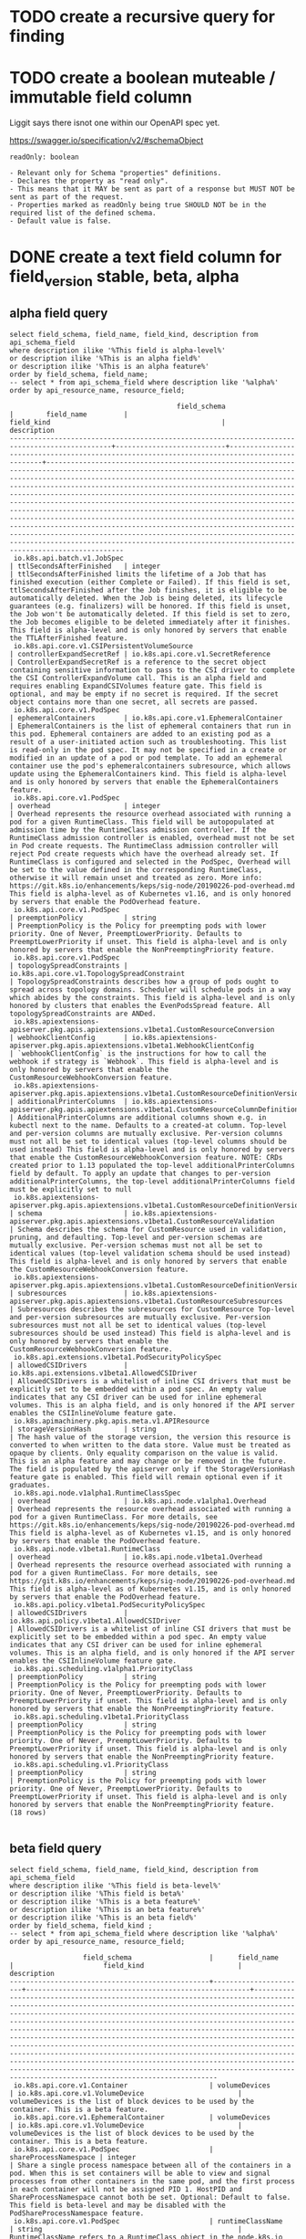 * TODO create a recursive query for finding 
* TODO create a boolean muteable / immutable field column
Liggit says there isnot one within our OpenAPI spec yet.

https://swagger.io/specification/v2/#schemaObject

#+BEGIN_EXAMPLE
readOnly: boolean

- Relevant only for Schema "properties" definitions.
- Declares the property as "read only".
- This means that it MAY be sent as part of a response but MUST NOT be sent as part of the request.
- Properties marked as readOnly being true SHOULD NOT be in the required list of the defined schema.
- Default value is false.
#+END_EXAMPLE

* DONE create a text field column for field_version stable, beta, alpha
  CLOSED: [2019-08-18 Sun 18:06]
** alpha field query
#+NAME: alpha fields
#+BEGIN_SRC sql-mode :exports both :eval never-export
select field_schema, field_name, field_kind, description from api_schema_field
where description ilike '%This field is alpha-level%'
or description ilike '%This is an alpha field%'
or description ilike '%This is an alpha feature%'
order by field_schema, field_name;
-- select * from api_schema_field where description like '%alpha%' order by api_resource_name, resource_field;
#+END_SRC

#+RESULTS: alpha fields
#+begin_src sql-mode
                                         field_schema                                          |        field_name         |                                          field_kind                                          |                                                                                                                                                                                                                                                                                                                                                                                                     description                                                                                                                                                                                                                                                                                                                                                                                                     
-----------------------------------------------------------------------------------------------+---------------------------+----------------------------------------------------------------------------------------------+---------------------------------------------------------------------------------------------------------------------------------------------------------------------------------------------------------------------------------------------------------------------------------------------------------------------------------------------------------------------------------------------------------------------------------------------------------------------------------------------------------------------------------------------------------------------------------------------------------------------------------------------------------------------------------------------------------------------------------------------------------------------------------------------------------------------
 io.k8s.api.batch.v1.JobSpec                                                                   | ttlSecondsAfterFinished   | integer                                                                                      | ttlSecondsAfterFinished limits the lifetime of a Job that has finished execution (either Complete or Failed). If this field is set, ttlSecondsAfterFinished after the Job finishes, it is eligible to be automatically deleted. When the Job is being deleted, its lifecycle guarantees (e.g. finalizers) will be honored. If this field is unset, the Job won't be automatically deleted. If this field is set to zero, the Job becomes eligible to be deleted immediately after it finishes. This field is alpha-level and is only honored by servers that enable the TTLAfterFinished feature.
 io.k8s.api.core.v1.CSIPersistentVolumeSource                                                  | controllerExpandSecretRef | io.k8s.api.core.v1.SecretReference                                                           | ControllerExpandSecretRef is a reference to the secret object containing sensitive information to pass to the CSI driver to complete the CSI ControllerExpandVolume call. This is an alpha field and requires enabling ExpandCSIVolumes feature gate. This field is optional, and may be empty if no secret is required. If the secret object contains more than one secret, all secrets are passed.
 io.k8s.api.core.v1.PodSpec                                                                    | ephemeralContainers       | io.k8s.api.core.v1.EphemeralContainer                                                        | EphemeralContainers is the list of ephemeral containers that run in this pod. Ephemeral containers are added to an existing pod as a result of a user-initiated action such as troubleshooting. This list is read-only in the pod spec. It may not be specified in a create or modified in an update of a pod or pod template. To add an ephemeral container use the pod's ephemeralcontainers subresource, which allows update using the EphemeralContainers kind. This field is alpha-level and is only honored by servers that enable the EphemeralContainers feature.
 io.k8s.api.core.v1.PodSpec                                                                    | overhead                  | integer                                                                                      | Overhead represents the resource overhead associated with running a pod for a given RuntimeClass. This field will be autopopulated at admission time by the RuntimeClass admission controller. If the RuntimeClass admission controller is enabled, overhead must not be set in Pod create requests. The RuntimeClass admission controller will reject Pod create requests which have the overhead already set. If RuntimeClass is configured and selected in the PodSpec, Overhead will be set to the value defined in the corresponding RuntimeClass, otherwise it will remain unset and treated as zero. More info: https://git.k8s.io/enhancements/keps/sig-node/20190226-pod-overhead.md This field is alpha-level as of Kubernetes v1.16, and is only honored by servers that enable the PodOverhead feature.
 io.k8s.api.core.v1.PodSpec                                                                    | preemptionPolicy          | string                                                                                       | PreemptionPolicy is the Policy for preempting pods with lower priority. One of Never, PreemptLowerPriority. Defaults to PreemptLowerPriority if unset. This field is alpha-level and is only honored by servers that enable the NonPreemptingPriority feature.
 io.k8s.api.core.v1.PodSpec                                                                    | topologySpreadConstraints | io.k8s.api.core.v1.TopologySpreadConstraint                                                  | TopologySpreadConstraints describes how a group of pods ought to spread across topology domains. Scheduler will schedule pods in a way which abides by the constraints. This field is alpha-level and is only honored by clusters that enables the EvenPodsSpread feature. All topologySpreadConstraints are ANDed.
 io.k8s.apiextensions-apiserver.pkg.apis.apiextensions.v1beta1.CustomResourceConversion        | webhookClientConfig       | io.k8s.apiextensions-apiserver.pkg.apis.apiextensions.v1beta1.WebhookClientConfig            | `webhookClientConfig` is the instructions for how to call the webhook if strategy is `Webhook`. This field is alpha-level and is only honored by servers that enable the CustomResourceWebhookConversion feature.
 io.k8s.apiextensions-apiserver.pkg.apis.apiextensions.v1beta1.CustomResourceDefinitionVersion | additionalPrinterColumns  | io.k8s.apiextensions-apiserver.pkg.apis.apiextensions.v1beta1.CustomResourceColumnDefinition | AdditionalPrinterColumns are additional columns shown e.g. in kubectl next to the name. Defaults to a created-at column. Top-level and per-version columns are mutually exclusive. Per-version columns must not all be set to identical values (top-level columns should be used instead) This field is alpha-level and is only honored by servers that enable the CustomResourceWebhookConversion feature. NOTE: CRDs created prior to 1.13 populated the top-level additionalPrinterColumns field by default. To apply an update that changes to per-version additionalPrinterColumns, the top-level additionalPrinterColumns field must be explicitly set to null
 io.k8s.apiextensions-apiserver.pkg.apis.apiextensions.v1beta1.CustomResourceDefinitionVersion | schema                    | io.k8s.apiextensions-apiserver.pkg.apis.apiextensions.v1beta1.CustomResourceValidation       | Schema describes the schema for CustomResource used in validation, pruning, and defaulting. Top-level and per-version schemas are mutually exclusive. Per-version schemas must not all be set to identical values (top-level validation schema should be used instead) This field is alpha-level and is only honored by servers that enable the CustomResourceWebhookConversion feature.
 io.k8s.apiextensions-apiserver.pkg.apis.apiextensions.v1beta1.CustomResourceDefinitionVersion | subresources              | io.k8s.apiextensions-apiserver.pkg.apis.apiextensions.v1beta1.CustomResourceSubresources     | Subresources describes the subresources for CustomResource Top-level and per-version subresources are mutually exclusive. Per-version subresources must not all be set to identical values (top-level subresources should be used instead) This field is alpha-level and is only honored by servers that enable the CustomResourceWebhookConversion feature.
 io.k8s.api.extensions.v1beta1.PodSecurityPolicySpec                                           | allowedCSIDrivers         | io.k8s.api.extensions.v1beta1.AllowedCSIDriver                                               | AllowedCSIDrivers is a whitelist of inline CSI drivers that must be explicitly set to be embedded within a pod spec. An empty value indicates that any CSI driver can be used for inline ephemeral volumes. This is an alpha field, and is only honored if the API server enables the CSIInlineVolume feature gate.
 io.k8s.apimachinery.pkg.apis.meta.v1.APIResource                                              | storageVersionHash        | string                                                                                       | The hash value of the storage version, the version this resource is converted to when written to the data store. Value must be treated as opaque by clients. Only equality comparison on the value is valid. This is an alpha feature and may change or be removed in the future. The field is populated by the apiserver only if the StorageVersionHash feature gate is enabled. This field will remain optional even if it graduates.
 io.k8s.api.node.v1alpha1.RuntimeClassSpec                                                     | overhead                  | io.k8s.api.node.v1alpha1.Overhead                                                            | Overhead represents the resource overhead associated with running a pod for a given RuntimeClass. For more details, see https://git.k8s.io/enhancements/keps/sig-node/20190226-pod-overhead.md This field is alpha-level as of Kubernetes v1.15, and is only honored by servers that enable the PodOverhead feature.
 io.k8s.api.node.v1beta1.RuntimeClass                                                          | overhead                  | io.k8s.api.node.v1beta1.Overhead                                                             | Overhead represents the resource overhead associated with running a pod for a given RuntimeClass. For more details, see https://git.k8s.io/enhancements/keps/sig-node/20190226-pod-overhead.md This field is alpha-level as of Kubernetes v1.15, and is only honored by servers that enable the PodOverhead feature.
 io.k8s.api.policy.v1beta1.PodSecurityPolicySpec                                               | allowedCSIDrivers         | io.k8s.api.policy.v1beta1.AllowedCSIDriver                                                   | AllowedCSIDrivers is a whitelist of inline CSI drivers that must be explicitly set to be embedded within a pod spec. An empty value indicates that any CSI driver can be used for inline ephemeral volumes. This is an alpha field, and is only honored if the API server enables the CSIInlineVolume feature gate.
 io.k8s.api.scheduling.v1alpha1.PriorityClass                                                  | preemptionPolicy          | string                                                                                       | PreemptionPolicy is the Policy for preempting pods with lower priority. One of Never, PreemptLowerPriority. Defaults to PreemptLowerPriority if unset. This field is alpha-level and is only honored by servers that enable the NonPreemptingPriority feature.
 io.k8s.api.scheduling.v1beta1.PriorityClass                                                   | preemptionPolicy          | string                                                                                       | PreemptionPolicy is the Policy for preempting pods with lower priority. One of Never, PreemptLowerPriority. Defaults to PreemptLowerPriority if unset. This field is alpha-level and is only honored by servers that enable the NonPreemptingPriority feature.
 io.k8s.api.scheduling.v1.PriorityClass                                                        | preemptionPolicy          | string                                                                                       | PreemptionPolicy is the Policy for preempting pods with lower priority. One of Never, PreemptLowerPriority. Defaults to PreemptLowerPriority if unset. This field is alpha-level and is only honored by servers that enable the NonPreemptingPriority feature.
(18 rows)

#+end_src

** beta field query
#+NAME: beta fields
#+BEGIN_SRC sql-mode :exports both :eval never-export
select field_schema, field_name, field_kind, description from api_schema_field
where description ilike '%This field is beta-level%'
or description ilike '%This field is beta%'
or description ilike '%This is a beta feature%'
or description ilike '%This is an beta feature%'
or description ilike '%This is an beta field%'
order by field_schema, field_kind ;
-- select * from api_schema_field where description like '%alpha%' order by api_resource_name, resource_field;
#+END_SRC

#+RESULTS: beta fields
#+begin_src sql-mode
                  field_schema                   |      field_name       |                      field_kind                       |                                                                                                                                                                                                                                                                                                                                                                                       description                                                                                                                                                                                                                                                                                                                                                                                       
-------------------------------------------------+-----------------------+-------------------------------------------------------+-----------------------------------------------------------------------------------------------------------------------------------------------------------------------------------------------------------------------------------------------------------------------------------------------------------------------------------------------------------------------------------------------------------------------------------------------------------------------------------------------------------------------------------------------------------------------------------------------------------------------------------------------------------------------------------------------------------------------------------------------------------------------------------------
 io.k8s.api.core.v1.Container                    | volumeDevices         | io.k8s.api.core.v1.VolumeDevice                       | volumeDevices is the list of block devices to be used by the container. This is a beta feature.
 io.k8s.api.core.v1.EphemeralContainer           | volumeDevices         | io.k8s.api.core.v1.VolumeDevice                       | volumeDevices is the list of block devices to be used by the container. This is a beta feature.
 io.k8s.api.core.v1.PodSpec                      | shareProcessNamespace | integer                                               | Share a single process namespace between all of the containers in a pod. When this is set containers will be able to view and signal processes from other containers in the same pod, and the first process in each container will not be assigned PID 1. HostPID and ShareProcessNamespace cannot both be set. Optional: Default to false. This field is beta-level and may be disabled with the PodShareProcessNamespace feature.
 io.k8s.api.core.v1.PodSpec                      | runtimeClassName      | string                                                | RuntimeClassName refers to a RuntimeClass object in the node.k8s.io group, which should be used to run this pod.  If no RuntimeClass resource matches the named class, the pod will not be run. If unset or empty, the "legacy" RuntimeClass will be used, which is an implicit class with an empty definition that uses the default runtime handler. More info: https://git.k8s.io/enhancements/keps/sig-node/runtime-class.md This is a beta feature as of Kubernetes v1.14.
 io.k8s.api.core.v1.VolumeMount                  | subPathExpr           | string                                                | Expanded path within the volume from which the container's volume should be mounted. Behaves similarly to SubPath but environment variable references $(VAR_NAME) are expanded using the container's environment. Defaults to "" (volume's root). SubPathExpr and SubPath are mutually exclusive. This field is beta in 1.15.
 io.k8s.api.core.v1.VolumeMount                  | mountPropagation      | string                                                | mountPropagation determines how mounts are propagated from the host to container and the other way around. When not set, MountPropagationNone is used. This field is beta in 1.10.
 io.k8s.api.extensions.v1beta1.NetworkPolicySpec | egress                | io.k8s.api.extensions.v1beta1.NetworkPolicyEgressRule | List of egress rules to be applied to the selected pods. Outgoing traffic is allowed if there are no NetworkPolicies selecting the pod (and cluster policy otherwise allows the traffic), OR if the traffic matches at least one egress rule across all of the NetworkPolicy objects whose podSelector matches the pod. If this field is empty then this NetworkPolicy limits all outgoing traffic (and serves solely to ensure that the pods it selects are isolated by default). This field is beta-level in 1.8
 io.k8s.api.extensions.v1beta1.NetworkPolicySpec | policyTypes           | string                                                | List of rule types that the NetworkPolicy relates to. Valid options are "Ingress", "Egress", or "Ingress,Egress". If this field is not specified, it will default based on the existence of Ingress or Egress rules; policies that contain an Egress section are assumed to affect Egress, and all policies (whether or not they contain an Ingress section) are assumed to affect Ingress. If you want to write an egress-only policy, you must explicitly specify policyTypes [ "Egress" ]. Likewise, if you want to write a policy that specifies that no egress is allowed, you must specify a policyTypes value that include "Egress" (since such a policy would not include an Egress section and would otherwise default to just [ "Ingress" ]). This field is beta-level in 1.8
 io.k8s.api.networking.v1.NetworkPolicySpec      | egress                | io.k8s.api.networking.v1.NetworkPolicyEgressRule      | List of egress rules to be applied to the selected pods. Outgoing traffic is allowed if there are no NetworkPolicies selecting the pod (and cluster policy otherwise allows the traffic), OR if the traffic matches at least one egress rule across all of the NetworkPolicy objects whose podSelector matches the pod. If this field is empty then this NetworkPolicy limits all outgoing traffic (and serves solely to ensure that the pods it selects are isolated by default). This field is beta-level in 1.8
 io.k8s.api.networking.v1.NetworkPolicySpec      | policyTypes           | string                                                | List of rule types that the NetworkPolicy relates to. Valid options are "Ingress", "Egress", or "Ingress,Egress". If this field is not specified, it will default based on the existence of Ingress or Egress rules; policies that contain an Egress section are assumed to affect Egress, and all policies (whether or not they contain an Ingress section) are assumed to affect Ingress. If you want to write an egress-only policy, you must explicitly specify policyTypes [ "Egress" ]. Likewise, if you want to write a policy that specifies that no egress is allowed, you must specify a policyTypes value that include "Egress" (since such a policy would not include an Egress section and would otherwise default to just [ "Ingress" ]). This field is beta-level in 1.8
(10 rows)

#+end_src

** excluded fields
*** with alpha in the description that are not alpha fields
#+NAME: fields with alpha in the description that are not alpha fields
#+BEGIN_SRC sql-mode :exports both :eval never-export
select field_schema, field_name, field_kind, description from api_schema_field
where description like '%alpha%'
and not description ilike '%This field is alpha-level%'
and not description ilike '%This is an alpha field%'
and not description ilike '%This is an alpha feature%'
order by field_schema, field_kind;
-- select * from api_schema_field where description like '%alpha%' order by api_resource_name, resource_field;
#+END_SRC

#+RESULTS: fields with alpha in the description that are not alpha fields
#+begin_src sql-mode
                                        field_schema                                        |      field_name      |                                          field_kind                                           |                                                                                                                                                                                                                                                                                                                                                                                                                                                                                        description                                                                                                                                                                                                                                                                                                                                                                                                                                                                                         
--------------------------------------------------------------------------------------------+----------------------+-----------------------------------------------------------------------------------------------+--------------------------------------------------------------------------------------------------------------------------------------------------------------------------------------------------------------------------------------------------------------------------------------------------------------------------------------------------------------------------------------------------------------------------------------------------------------------------------------------------------------------------------------------------------------------------------------------------------------------------------------------------------------------------------------------------------------------------------------------------------------------------------------------------------------------------------------------------------------------------------------------------------------------------------------------------------------------------------------------
 io.k8s.api.autoscaling.v1.HorizontalPodAutoscalerSpec                                      | minReplicas          | integer                                                                                       | minReplicas is the lower limit for the number of replicas to which the autoscaler can scale down.  It defaults to 1 pod.  minReplicas is allowed to be 0 if the alpha feature gate HPAScaleToZero is enabled and at least one Object or External metric is configured.  Scaling is active as long as at least one metric value is available.
 io.k8s.api.autoscaling.v2beta1.HorizontalPodAutoscalerSpec                                 | minReplicas          | integer                                                                                       | minReplicas is the lower limit for the number of replicas to which the autoscaler can scale down.  It defaults to 1 pod.  minReplicas is allowed to be 0 if the alpha feature gate HPAScaleToZero is enabled and at least one Object or External metric is configured.  Scaling is active as long as at least one metric value is available.
 io.k8s.api.autoscaling.v2beta2.HorizontalPodAutoscalerSpec                                 | minReplicas          | integer                                                                                       | minReplicas is the lower limit for the number of replicas to which the autoscaler can scale down.  It defaults to 1 pod.  minReplicas is allowed to be 0 if the alpha feature gate HPAScaleToZero is enabled and at least one Object or External metric is configured.  Scaling is active as long as at least one metric value is available.
 io.k8s.apiextensions-apiserver.pkg.apis.apiextensions.v1beta1.CustomResourceDefinitionSpec | versions             | io.k8s.apiextensions-apiserver.pkg.apis.apiextensions.v1beta1.CustomResourceDefinitionVersion | Versions is the list of all supported versions for this resource. If Version field is provided, this field is optional. Validation: All versions must use the same validation schema for now. i.e., top level Validation field is applied to all of these versions. Order: The version name will be used to compute the order. If the version string is "kube-like", it will sort above non "kube-like" version strings, which are ordered lexicographically. "Kube-like" versions start with a "v", then are followed by a number (the major version), then optionally the string "alpha" or "beta" and another number (the minor version). These are sorted first by GA > beta > alpha (where GA is a version with no suffix such as beta or alpha), and then by comparing major version, then minor version. An example sorted list of versions: v10, v2, v1, v11beta2, v10beta3, v3beta1, v12alpha1, v11alpha2, foo1, foo10.
 io.k8s.apiextensions-apiserver.pkg.apis.apiextensions.v1.CustomResourceDefinitionSpec      | versions             | io.k8s.apiextensions-apiserver.pkg.apis.apiextensions.v1.CustomResourceDefinitionVersion      | Versions is the list of all supported versions for this resource. Order: The version name will be used to compute the order. If the version string is "kube-like", it will sort above non "kube-like" version strings, which are ordered lexicographically. "Kube-like" versions start with a "v", then are followed by a number (the major version), then optionally the string "alpha" or "beta" and another number (the minor version). These are sorted first by GA > beta > alpha (where GA is a version with no suffix such as beta or alpha), and then by comparing major version, then minor version. An example sorted list of versions: v10, v2, v1, v11beta2, v10beta3, v3beta1, v12alpha1, v11alpha2, foo1, foo10.
 io.k8s.api.rbac.v1alpha1.Subject                                                           | apiVersion           | string                                                                                        | APIVersion holds the API group and version of the referenced subject. Defaults to "v1" for ServiceAccount subjects. Defaults to "rbac.authorization.k8s.io/v1alpha1" for User and Group subjects.
 io.k8s.api.storage.v1beta1.CSIDriver                                                       | metadata             | io.k8s.apimachinery.pkg.apis.meta.v1.ObjectMeta                                               | Standard object metadata. metadata.Name indicates the name of the CSI driver that this object refers to; it MUST be the same name returned by the CSI GetPluginName() call for that driver. The driver name must be 63 characters or less, beginning and ending with an alphanumeric character ([a-z0-9A-Z]) with dashes (-), dots (.), and alphanumerics between. More info: https://git.k8s.io/community/contributors/devel/api-conventions.md#metadata
 io.k8s.kube-aggregator.pkg.apis.apiregistration.v1.APIServiceSpec                          | versionPriority      | integer                                                                                       | VersionPriority controls the ordering of this API version inside of its group.  Must be greater than zero. The primary sort is based on VersionPriority, ordered highest to lowest (20 before 10). Since it's inside of a group, the number can be small, probably in the 10s. In case of equal version priorities, the version string will be used to compute the order inside a group. If the version string is "kube-like", it will sort above non "kube-like" version strings, which are ordered lexicographically. "Kube-like" versions start with a "v", then are followed by a number (the major version), then optionally the string "alpha" or "beta" and another number (the minor version). These are sorted first by GA > beta > alpha (where GA is a version with no suffix such as beta or alpha), and then by comparing major version, then minor version. An example sorted list of versions: v10, v2, v1, v11beta2, v10beta3, v3beta1, v12alpha1, v11alpha2, foo1, foo10.
 io.k8s.kube-aggregator.pkg.apis.apiregistration.v1.APIServiceSpec                          | groupPriorityMinimum | integer                                                                                       | GroupPriorityMininum is the priority this group should have at least. Higher priority means that the group is preferred by clients over lower priority ones. Note that other versions of this group might specify even higher GroupPriorityMininum values such that the whole group gets a higher priority. The primary sort is based on GroupPriorityMinimum, ordered highest number to lowest (20 before 10). The secondary sort is based on the alphabetical comparison of the name of the object.  (v1.bar before v1.foo) We'd recommend something like: *.k8s.io (except extensions) at 18000 and PaaSes (OpenShift, Deis) are recommended to be in the 2000s
 io.k8s.kube-aggregator.pkg.apis.apiregistration.v1beta1.APIServiceSpec                     | groupPriorityMinimum | integer                                                                                       | GroupPriorityMininum is the priority this group should have at least. Higher priority means that the group is preferred by clients over lower priority ones. Note that other versions of this group might specify even higher GroupPriorityMininum values such that the whole group gets a higher priority. The primary sort is based on GroupPriorityMinimum, ordered highest number to lowest (20 before 10). The secondary sort is based on the alphabetical comparison of the name of the object.  (v1.bar before v1.foo) We'd recommend something like: *.k8s.io (except extensions) at 18000 and PaaSes (OpenShift, Deis) are recommended to be in the 2000s
 io.k8s.kube-aggregator.pkg.apis.apiregistration.v1beta1.APIServiceSpec                     | versionPriority      | integer                                                                                       | VersionPriority controls the ordering of this API version inside of its group.  Must be greater than zero. The primary sort is based on VersionPriority, ordered highest to lowest (20 before 10). Since it's inside of a group, the number can be small, probably in the 10s. In case of equal version priorities, the version string will be used to compute the order inside a group. If the version string is "kube-like", it will sort above non "kube-like" version strings, which are ordered lexicographically. "Kube-like" versions start with a "v", then are followed by a number (the major version), then optionally the string "alpha" or "beta" and another number (the minor version). These are sorted first by GA > beta > alpha (where GA is a version with no suffix such as beta or alpha), and then by comparing major version, then minor version. An example sorted list of versions: v10, v2, v1, v11beta2, v10beta3, v3beta1, v12alpha1, v11alpha2, foo1, foo10.
(11 rows)

#+end_src

*** with beta in the description that are not beta fields
#+NAME: fields with beta in the description that are not beta fields
#+BEGIN_SRC sql-mode :exports both :eval never-export
select description from api_schema_field
where description like '%beta%'
and not description ilike '%This field is beta-level%'
and not description ilike '%This is an beta field%'
and not description ilike '%This is an beta feature%'
and not description ilike '%This is a beta feature%'
and not description ilike '%This field is beta%'
order by description;
-- order by api_resource_name, resource_field;
-- select * from api_schema_field where description like '%beta%' order by api_resource_name, resource_field;
#+END_SRC

#+RESULTS: fields with beta in the description that are not beta fields
#+begin_src sql-mode
                                                                                                                                                                                                                                                                                                                                                                                                                                                                                        description                                                                                                                                                                                                                                                                                                                                                                                                                                                                                         
--------------------------------------------------------------------------------------------------------------------------------------------------------------------------------------------------------------------------------------------------------------------------------------------------------------------------------------------------------------------------------------------------------------------------------------------------------------------------------------------------------------------------------------------------------------------------------------------------------------------------------------------------------------------------------------------------------------------------------------------------------------------------------------------------------------------------------------------------------------------------------------------------------------------------------------------------------------------------------------------
 AdmissionReviewVersions is an ordered list of preferred `AdmissionReview` versions the Webhook expects. API server will try to use first version in the list which it supports. If none of the versions specified in this list supported by API server, validation will fail for this object. If a persisted webhook configuration specifies allowed versions and does not include any versions known to the API Server, calls to the webhook will fail and be subject to the failure policy. Default to `['v1beta1']`.
 AdmissionReviewVersions is an ordered list of preferred `AdmissionReview` versions the Webhook expects. API server will try to use first version in the list which it supports. If none of the versions specified in this list supported by API server, validation will fail for this object. If a persisted webhook configuration specifies allowed versions and does not include any versions known to the API Server, calls to the webhook will fail and be subject to the failure policy. Default to `['v1beta1']`.
 ConversionReviewVersions is an ordered list of preferred `ConversionReview` versions the Webhook expects. API server will try to use first version in the list which it supports. If none of the versions specified in this list supported by API server, conversion will fail for this object. If a persisted Webhook configuration specifies allowed versions and does not include any versions known to the API Server, calls to the webhook will fail. Default to `['v1beta1']`.
 manualSelector controls generation of pod labels and pod selectors. Leave `manualSelector` unset unless you are certain what you are doing. When false or unset, the system pick labels unique to this job and appends those labels to the pod template.  When true, the user is responsible for picking unique labels and specifying the selector.  Failure to pick a unique label may cause this and other jobs to not function correctly.  However, You may see `manualSelector=true` in jobs that were created with the old `extensions/v1beta1` API. More info: https://kubernetes.io/docs/concepts/workloads/controllers/jobs-run-to-completion/#specifying-your-own-pod-selector
 matchPolicy defines how the "rules" list is used to match incoming requests. Allowed values are "Exact" or "Equivalent".                                                                                                                                                                                                                                                                                                                                                                                                                                                                                                                                                                                                                                                                                                                                                                                                                                                                  +
                                                                                                                                                                                                                                                                                                                                                                                                                                                                                                                                                                                                                                                                                                                                                                                                                                                                                                                                                                                           +
 - Exact: match a request only if it exactly matches a specified rule. For example, if deployments can be modified via apps/v1, apps/v1beta1, and extensions/v1beta1, but "rules" only included `apiGroups:["apps"], apiVersions:["v1"], resources: ["deployments"]`, a request to apps/v1beta1 or extensions/v1beta1 would not be sent to the webhook.                                                                                                                                                                                                                                                                                                                                                                                                                                                                                                                                                                                                                                    +
                                                                                                                                                                                                                                                                                                                                                                                                                                                                                                                                                                                                                                                                                                                                                                                                                                                                                                                                                                                           +
 - Equivalent: match a request if modifies a resource listed in rules, even via another API group or version. For example, if deployments can be modified via apps/v1, apps/v1beta1, and extensions/v1beta1, and "rules" only included `apiGroups:["apps"], apiVersions:["v1"], resources: ["deployments"]`, a request to apps/v1beta1 or extensions/v1beta1 would be converted to apps/v1 and sent to the webhook.                                                                                                                                                                                                                                                                                                                                                                                                                                                                                                                                                                        +
                                                                                                                                                                                                                                                                                                                                                                                                                                                                                                                                                                                                                                                                                                                                                                                                                                                                                                                                                                                           +
 Defaults to "Equivalent"
 matchPolicy defines how the "rules" list is used to match incoming requests. Allowed values are "Exact" or "Equivalent".                                                                                                                                                                                                                                                                                                                                                                                                                                                                                                                                                                                                                                                                                                                                                                                                                                                                  +
                                                                                                                                                                                                                                                                                                                                                                                                                                                                                                                                                                                                                                                                                                                                                                                                                                                                                                                                                                                           +
 - Exact: match a request only if it exactly matches a specified rule. For example, if deployments can be modified via apps/v1, apps/v1beta1, and extensions/v1beta1, but "rules" only included `apiGroups:["apps"], apiVersions:["v1"], resources: ["deployments"]`, a request to apps/v1beta1 or extensions/v1beta1 would not be sent to the webhook.                                                                                                                                                                                                                                                                                                                                                                                                                                                                                                                                                                                                                                    +
                                                                                                                                                                                                                                                                                                                                                                                                                                                                                                                                                                                                                                                                                                                                                                                                                                                                                                                                                                                           +
 - Equivalent: match a request if modifies a resource listed in rules, even via another API group or version. For example, if deployments can be modified via apps/v1, apps/v1beta1, and extensions/v1beta1, and "rules" only included `apiGroups:["apps"], apiVersions:["v1"], resources: ["deployments"]`, a request to apps/v1beta1 or extensions/v1beta1 would be converted to apps/v1 and sent to the webhook.                                                                                                                                                                                                                                                                                                                                                                                                                                                                                                                                                                        +
                                                                                                                                                                                                                                                                                                                                                                                                                                                                                                                                                                                                                                                                                                                                                                                                                                                                                                                                                                                           +
 Defaults to "Equivalent"
 matchPolicy defines how the "rules" list is used to match incoming requests. Allowed values are "Exact" or "Equivalent".                                                                                                                                                                                                                                                                                                                                                                                                                                                                                                                                                                                                                                                                                                                                                                                                                                                                  +
                                                                                                                                                                                                                                                                                                                                                                                                                                                                                                                                                                                                                                                                                                                                                                                                                                                                                                                                                                                           +
 - Exact: match a request only if it exactly matches a specified rule. For example, if deployments can be modified via apps/v1, apps/v1beta1, and extensions/v1beta1, but "rules" only included `apiGroups:["apps"], apiVersions:["v1"], resources: ["deployments"]`, a request to apps/v1beta1 or extensions/v1beta1 would not be sent to the webhook.                                                                                                                                                                                                                                                                                                                                                                                                                                                                                                                                                                                                                                    +
                                                                                                                                                                                                                                                                                                                                                                                                                                                                                                                                                                                                                                                                                                                                                                                                                                                                                                                                                                                           +
 - Equivalent: match a request if modifies a resource listed in rules, even via another API group or version. For example, if deployments can be modified via apps/v1, apps/v1beta1, and extensions/v1beta1, and "rules" only included `apiGroups:["apps"], apiVersions:["v1"], resources: ["deployments"]`, a request to apps/v1beta1 or extensions/v1beta1 would be converted to apps/v1 and sent to the webhook.                                                                                                                                                                                                                                                                                                                                                                                                                                                                                                                                                                        +
                                                                                                                                                                                                                                                                                                                                                                                                                                                                                                                                                                                                                                                                                                                                                                                                                                                                                                                                                                                           +
 Defaults to "Exact"
 matchPolicy defines how the "rules" list is used to match incoming requests. Allowed values are "Exact" or "Equivalent".                                                                                                                                                                                                                                                                                                                                                                                                                                                                                                                                                                                                                                                                                                                                                                                                                                                                  +
                                                                                                                                                                                                                                                                                                                                                                                                                                                                                                                                                                                                                                                                                                                                                                                                                                                                                                                                                                                           +
 - Exact: match a request only if it exactly matches a specified rule. For example, if deployments can be modified via apps/v1, apps/v1beta1, and extensions/v1beta1, but "rules" only included `apiGroups:["apps"], apiVersions:["v1"], resources: ["deployments"]`, a request to apps/v1beta1 or extensions/v1beta1 would not be sent to the webhook.                                                                                                                                                                                                                                                                                                                                                                                                                                                                                                                                                                                                                                    +
                                                                                                                                                                                                                                                                                                                                                                                                                                                                                                                                                                                                                                                                                                                                                                                                                                                                                                                                                                                           +
 - Equivalent: match a request if modifies a resource listed in rules, even via another API group or version. For example, if deployments can be modified via apps/v1, apps/v1beta1, and extensions/v1beta1, and "rules" only included `apiGroups:["apps"], apiVersions:["v1"], resources: ["deployments"]`, a request to apps/v1beta1 or extensions/v1beta1 would be converted to apps/v1 and sent to the webhook.                                                                                                                                                                                                                                                                                                                                                                                                                                                                                                                                                                        +
                                                                                                                                                                                                                                                                                                                                                                                                                                                                                                                                                                                                                                                                                                                                                                                                                                                                                                                                                                                           +
 Defaults to "Exact"
 Name is the version name, e.g. “v1”, “v2beta1”, etc.
 Name is the version name, e.g. “v1”, “v2beta1”, etc.
 preserveUnknownFields disables pruning of object fields which are not specified in the OpenAPI schema. apiVersion, kind, metadata and known fields inside metadata are always preserved. Defaults to true in v1beta and will default to false in v1.
 SideEffects states whether this webhook has side effects. Acceptable values are: None, NoneOnDryRun (webhooks created via v1beta1 may also specify Some or Unknown). Webhooks with side effects MUST implement a reconciliation system, since a request may be rejected by a future step in the admission change and the side effects therefore need to be undone. Requests with the dryRun attribute will be auto-rejected if they match a webhook with sideEffects == Unknown or Some.
 SideEffects states whether this webhook has side effects. Acceptable values are: None, NoneOnDryRun (webhooks created via v1beta1 may also specify Some or Unknown). Webhooks with side effects MUST implement a reconciliation system, since a request may be rejected by a future step in the admission change and the side effects therefore need to be undone. Requests with the dryRun attribute will be auto-rejected if they match a webhook with sideEffects == Unknown or Some.
 version is the preferred version of the resource.  Empty implies the version of the containing resource list For subresources, this may have a different value, for example: v1 (while inside a v1beta1 version of the core resource's group)".
 VersionPriority controls the ordering of this API version inside of its group.  Must be greater than zero. The primary sort is based on VersionPriority, ordered highest to lowest (20 before 10). Since it's inside of a group, the number can be small, probably in the 10s. In case of equal version priorities, the version string will be used to compute the order inside a group. If the version string is "kube-like", it will sort above non "kube-like" version strings, which are ordered lexicographically. "Kube-like" versions start with a "v", then are followed by a number (the major version), then optionally the string "alpha" or "beta" and another number (the minor version). These are sorted first by GA > beta > alpha (where GA is a version with no suffix such as beta or alpha), and then by comparing major version, then minor version. An example sorted list of versions: v10, v2, v1, v11beta2, v10beta3, v3beta1, v12alpha1, v11alpha2, foo1, foo10.
 VersionPriority controls the ordering of this API version inside of its group.  Must be greater than zero. The primary sort is based on VersionPriority, ordered highest to lowest (20 before 10). Since it's inside of a group, the number can be small, probably in the 10s. In case of equal version priorities, the version string will be used to compute the order inside a group. If the version string is "kube-like", it will sort above non "kube-like" version strings, which are ordered lexicographically. "Kube-like" versions start with a "v", then are followed by a number (the major version), then optionally the string "alpha" or "beta" and another number (the minor version). These are sorted first by GA > beta > alpha (where GA is a version with no suffix such as beta or alpha), and then by comparing major version, then minor version. An example sorted list of versions: v10, v2, v1, v11beta2, v10beta3, v3beta1, v12alpha1, v11alpha2, foo1, foo10.
 Versions is the list of all supported versions for this resource. If Version field is provided, this field is optional. Validation: All versions must use the same validation schema for now. i.e., top level Validation field is applied to all of these versions. Order: The version name will be used to compute the order. If the version string is "kube-like", it will sort above non "kube-like" version strings, which are ordered lexicographically. "Kube-like" versions start with a "v", then are followed by a number (the major version), then optionally the string "alpha" or "beta" and another number (the minor version). These are sorted first by GA > beta > alpha (where GA is a version with no suffix such as beta or alpha), and then by comparing major version, then minor version. An example sorted list of versions: v10, v2, v1, v11beta2, v10beta3, v3beta1, v12alpha1, v11alpha2, foo1, foo10.
 Versions is the list of all supported versions for this resource. Order: The version name will be used to compute the order. If the version string is "kube-like", it will sort above non "kube-like" version strings, which are ordered lexicographically. "Kube-like" versions start with a "v", then are followed by a number (the major version), then optionally the string "alpha" or "beta" and another number (the minor version). These are sorted first by GA > beta > alpha (where GA is a version with no suffix such as beta or alpha), and then by comparing major version, then minor version. An example sorted list of versions: v10, v2, v1, v11beta2, v10beta3, v3beta1, v12alpha1, v11alpha2, foo1, foo10.
(18 rows)

#+end_src

* DONE create a boolean field column for deprecated
  CLOSED: [2019-08-18 Sun 18:06]

#+NAME: fields with deprecated in description
#+BEGIN_SRC sql-mode :exports both :eval never-export
select description from api_schema_field where description ilike '%deprecated%';
-- select api_resource_name, resource_field, field_kind, description from api_schema_field where description ilike '%deprecated%';
#+END_SRC

#+RESULTS: fields with deprecated in description
#+begin_src sql-mode
                                                                                                                                                       description                                                                                                                                                       
-------------------------------------------------------------------------------------------------------------------------------------------------------------------------------------------------------------------------------------------------------------------------------------------------------------------------
 preserveUnknownFields disables pruning of object fields which are not specified in the OpenAPI schema. apiVersion, kind, metadata and known fields inside metadata are always preserved. This field is deprecated in favor of setting `x-preserve-unknown-fields` to true in `spec.versions[*].schema.openAPIV3Schema`.
 Deprecated field assuring backward compatibility with core.v1 Event type
 Deprecated field assuring backward compatibility with core.v1 Event type
 Deprecated field assuring backward compatibility with core.v1 Event type
 Deprecated field assuring backward compatibility with core.v1 Event type
 DEPRECATED. The config this deployment is rolling back to. Will be cleared after rollback is done.
 GitRepo represents a git repository at a particular revision. DEPRECATED: GitRepo is deprecated. To provision a container with a git repo, mount an EmptyDir into an InitContainer that clones the repo using git, then mount the EmptyDir into the Pod's container.
 Version is the version this resource belongs in Should be always first item in Versions field if provided. Optional, but at least one of Version or Versions must be set. Deprecated: Please use `Versions`.
 DEPRECATED. A sequence number representing a specific generation of the template. Populated by the system. It can be set only during the creation.
 Information whether this series is ongoing or finished. Deprecated. Planned removal for 1.18
 DeprecatedServiceAccount is a depreciated alias for ServiceAccountName. Deprecated: Use serviceAccountName instead.
 DEPRECATED. The config this deployment is rolling back to. Will be cleared after rollback is done.
(12 rows)

#+end_src
* DONE create a boolean field column for required FeatureFlag
  CLOSED: [2019-08-18 Sun 18:11]
** fields with Feature Flags

#+NAME: fields with Feature Flags
#+BEGIN_SRC sql-mode :exports both :eval never-export
select field_schema, field_name, field_kind, description from api_schema_field
where description ilike '%requires the % feature gate to be enabled%'
or description ilike '%depends on the % feature gate being enabled%'
or description ilike '%requires the % feature flag to be enabled%'
or description ilike '%honored if the API server enables the % feature gate%'
or description ilike '%honored by servers that enable the % feature%'
or description ilike '%requires enabling % feature gate%'
or description ilike '%honored by clusters that enables the % feature%'
or description ilike '%only if the % feature gate is enabled%'
;
#+END_SRC

#+RESULTS: fields with Feature Flags
#+begin_src sql-mode
                                         field_schema                                          |        field_name         |                                          field_kind                                          |                                                                                                                                                                                                                                                                                                                                                                                                     description                                                                                                                                                                                                                                                                                                                                                                                                     
-----------------------------------------------------------------------------------------------+---------------------------+----------------------------------------------------------------------------------------------+---------------------------------------------------------------------------------------------------------------------------------------------------------------------------------------------------------------------------------------------------------------------------------------------------------------------------------------------------------------------------------------------------------------------------------------------------------------------------------------------------------------------------------------------------------------------------------------------------------------------------------------------------------------------------------------------------------------------------------------------------------------------------------------------------------------------
 io.k8s.api.policy.v1beta1.PodSecurityPolicySpec                                               | runAsGroup                | io.k8s.api.policy.v1beta1.RunAsGroupStrategyOptions                                          | RunAsGroup is the strategy that will dictate the allowable RunAsGroup values that may be set. If this field is omitted, the pod's RunAsGroup can take any value. This field requires the RunAsGroup feature gate to be enabled.
 io.k8s.api.policy.v1beta1.PodSecurityPolicySpec                                               | runtimeClass              | io.k8s.api.policy.v1beta1.RuntimeClassStrategyOptions                                        | runtimeClass is the strategy that will dictate the allowable RuntimeClasses for a pod. If this field is omitted, the pod's runtimeClassName field is unrestricted. Enforcement of this field depends on the RuntimeClass feature gate being enabled.
 io.k8s.api.policy.v1beta1.PodSecurityPolicySpec                                               | allowedCSIDrivers         | io.k8s.api.policy.v1beta1.AllowedCSIDriver                                                   | AllowedCSIDrivers is a whitelist of inline CSI drivers that must be explicitly set to be embedded within a pod spec. An empty value indicates that any CSI driver can be used for inline ephemeral volumes. This is an alpha field, and is only honored if the API server enables the CSIInlineVolume feature gate.
 io.k8s.api.policy.v1beta1.PodSecurityPolicySpec                                               | allowedProcMountTypes     | string                                                                                       | AllowedProcMountTypes is a whitelist of allowed ProcMountTypes. Empty or nil indicates that only the DefaultProcMountType may be used. This requires the ProcMountType feature flag to be enabled.
 io.k8s.api.storage.v1beta1.StorageClass                                                       | allowedTopologies         | io.k8s.api.core.v1.TopologySelectorTerm                                                      | Restrict the node topologies where volumes can be dynamically provisioned. Each volume plugin defines its own supported topology specifications. An empty TopologySelectorTerm list means there is no topology restriction. This field is only honored by servers that enable the VolumeScheduling feature.
 io.k8s.api.storage.v1beta1.StorageClass                                                       | volumeBindingMode         | string                                                                                       | VolumeBindingMode indicates how PersistentVolumeClaims should be provisioned and bound.  When unset, VolumeBindingImmediate is used. This field is only honored by servers that enable the VolumeScheduling feature.
 io.k8s.api.extensions.v1beta1.PodSecurityPolicySpec                                           | runAsGroup                | io.k8s.api.extensions.v1beta1.RunAsGroupStrategyOptions                                      | RunAsGroup is the strategy that will dictate the allowable RunAsGroup values that may be set. If this field is omitted, the pod's RunAsGroup can take any value. This field requires the RunAsGroup feature gate to be enabled.
 io.k8s.api.extensions.v1beta1.PodSecurityPolicySpec                                           | runtimeClass              | io.k8s.api.extensions.v1beta1.RuntimeClassStrategyOptions                                    | runtimeClass is the strategy that will dictate the allowable RuntimeClasses for a pod. If this field is omitted, the pod's runtimeClassName field is unrestricted. Enforcement of this field depends on the RuntimeClass feature gate being enabled.
 io.k8s.api.extensions.v1beta1.PodSecurityPolicySpec                                           | allowedCSIDrivers         | io.k8s.api.extensions.v1beta1.AllowedCSIDriver                                               | AllowedCSIDrivers is a whitelist of inline CSI drivers that must be explicitly set to be embedded within a pod spec. An empty value indicates that any CSI driver can be used for inline ephemeral volumes. This is an alpha field, and is only honored if the API server enables the CSIInlineVolume feature gate.
 io.k8s.api.extensions.v1beta1.PodSecurityPolicySpec                                           | allowedProcMountTypes     | string                                                                                       | AllowedProcMountTypes is a whitelist of allowed ProcMountTypes. Empty or nil indicates that only the DefaultProcMountType may be used. This requires the ProcMountType feature flag to be enabled.
 io.k8s.api.storage.v1.StorageClass                                                            | allowedTopologies         | io.k8s.api.core.v1.TopologySelectorTerm                                                      | Restrict the node topologies where volumes can be dynamically provisioned. Each volume plugin defines its own supported topology specifications. An empty TopologySelectorTerm list means there is no topology restriction. This field is only honored by servers that enable the VolumeScheduling feature.
 io.k8s.api.storage.v1.StorageClass                                                            | volumeBindingMode         | string                                                                                       | VolumeBindingMode indicates how PersistentVolumeClaims should be provisioned and bound.  When unset, VolumeBindingImmediate is used. This field is only honored by servers that enable the VolumeScheduling feature.
 io.k8s.api.scheduling.v1beta1.PriorityClass                                                   | preemptionPolicy          | string                                                                                       | PreemptionPolicy is the Policy for preempting pods with lower priority. One of Never, PreemptLowerPriority. Defaults to PreemptLowerPriority if unset. This field is alpha-level and is only honored by servers that enable the NonPreemptingPriority feature.
 io.k8s.api.core.v1.CSIPersistentVolumeSource                                                  | controllerExpandSecretRef | io.k8s.api.core.v1.SecretReference                                                           | ControllerExpandSecretRef is a reference to the secret object containing sensitive information to pass to the CSI driver to complete the CSI ControllerExpandVolume call. This is an alpha field and requires enabling ExpandCSIVolumes feature gate. This field is optional, and may be empty if no secret is required. If the secret object contains more than one secret, all secrets are passed.
 io.k8s.api.node.v1beta1.RuntimeClass                                                          | overhead                  | io.k8s.api.node.v1beta1.Overhead                                                             | Overhead represents the resource overhead associated with running a pod for a given RuntimeClass. For more details, see https://git.k8s.io/enhancements/keps/sig-node/20190226-pod-overhead.md This field is alpha-level as of Kubernetes v1.15, and is only honored by servers that enable the PodOverhead feature.
 io.k8s.apiextensions-apiserver.pkg.apis.apiextensions.v1beta1.CustomResourceDefinitionVersion | schema                    | io.k8s.apiextensions-apiserver.pkg.apis.apiextensions.v1beta1.CustomResourceValidation       | Schema describes the schema for CustomResource used in validation, pruning, and defaulting. Top-level and per-version schemas are mutually exclusive. Per-version schemas must not all be set to identical values (top-level validation schema should be used instead) This field is alpha-level and is only honored by servers that enable the CustomResourceWebhookConversion feature.
 io.k8s.apiextensions-apiserver.pkg.apis.apiextensions.v1beta1.CustomResourceDefinitionVersion | subresources              | io.k8s.apiextensions-apiserver.pkg.apis.apiextensions.v1beta1.CustomResourceSubresources     | Subresources describes the subresources for CustomResource Top-level and per-version subresources are mutually exclusive. Per-version subresources must not all be set to identical values (top-level subresources should be used instead) This field is alpha-level and is only honored by servers that enable the CustomResourceWebhookConversion feature.
 io.k8s.apiextensions-apiserver.pkg.apis.apiextensions.v1beta1.CustomResourceDefinitionVersion | additionalPrinterColumns  | io.k8s.apiextensions-apiserver.pkg.apis.apiextensions.v1beta1.CustomResourceColumnDefinition | AdditionalPrinterColumns are additional columns shown e.g. in kubectl next to the name. Defaults to a created-at column. Top-level and per-version columns are mutually exclusive. Per-version columns must not all be set to identical values (top-level columns should be used instead) This field is alpha-level and is only honored by servers that enable the CustomResourceWebhookConversion feature. NOTE: CRDs created prior to 1.13 populated the top-level additionalPrinterColumns field by default. To apply an update that changes to per-version additionalPrinterColumns, the top-level additionalPrinterColumns field must be explicitly set to null
 io.k8s.api.batch.v1.JobSpec                                                                   | ttlSecondsAfterFinished   | integer                                                                                      | ttlSecondsAfterFinished limits the lifetime of a Job that has finished execution (either Complete or Failed). If this field is set, ttlSecondsAfterFinished after the Job finishes, it is eligible to be automatically deleted. When the Job is being deleted, its lifecycle guarantees (e.g. finalizers) will be honored. If this field is unset, the Job won't be automatically deleted. If this field is set to zero, the Job becomes eligible to be deleted immediately after it finishes. This field is alpha-level and is only honored by servers that enable the TTLAfterFinished feature.
 io.k8s.api.scheduling.v1.PriorityClass                                                        | preemptionPolicy          | string                                                                                       | PreemptionPolicy is the Policy for preempting pods with lower priority. One of Never, PreemptLowerPriority. Defaults to PreemptLowerPriority if unset. This field is alpha-level and is only honored by servers that enable the NonPreemptingPriority feature.
 io.k8s.api.node.v1alpha1.RuntimeClassSpec                                                     | overhead                  | io.k8s.api.node.v1alpha1.Overhead                                                            | Overhead represents the resource overhead associated with running a pod for a given RuntimeClass. For more details, see https://git.k8s.io/enhancements/keps/sig-node/20190226-pod-overhead.md This field is alpha-level as of Kubernetes v1.15, and is only honored by servers that enable the PodOverhead feature.
 io.k8s.apimachinery.pkg.apis.meta.v1.APIResource                                              | storageVersionHash        | string                                                                                       | The hash value of the storage version, the version this resource is converted to when written to the data store. Value must be treated as opaque by clients. Only equality comparison on the value is valid. This is an alpha feature and may change or be removed in the future. The field is populated by the apiserver only if the StorageVersionHash feature gate is enabled. This field will remain optional even if it graduates.
 io.k8s.apiextensions-apiserver.pkg.apis.apiextensions.v1beta1.CustomResourceConversion        | webhookClientConfig       | io.k8s.apiextensions-apiserver.pkg.apis.apiextensions.v1beta1.WebhookClientConfig            | `webhookClientConfig` is the instructions for how to call the webhook if strategy is `Webhook`. This field is alpha-level and is only honored by servers that enable the CustomResourceWebhookConversion feature.
 io.k8s.api.core.v1.PodSpec                                                                    | overhead                  | integer                                                                                      | Overhead represents the resource overhead associated with running a pod for a given RuntimeClass. This field will be autopopulated at admission time by the RuntimeClass admission controller. If the RuntimeClass admission controller is enabled, overhead must not be set in Pod create requests. The RuntimeClass admission controller will reject Pod create requests which have the overhead already set. If RuntimeClass is configured and selected in the PodSpec, Overhead will be set to the value defined in the corresponding RuntimeClass, otherwise it will remain unset and treated as zero. More info: https://git.k8s.io/enhancements/keps/sig-node/20190226-pod-overhead.md This field is alpha-level as of Kubernetes v1.16, and is only honored by servers that enable the PodOverhead feature.
 io.k8s.api.core.v1.PodSpec                                                                    | preemptionPolicy          | string                                                                                       | PreemptionPolicy is the Policy for preempting pods with lower priority. One of Never, PreemptLowerPriority. Defaults to PreemptLowerPriority if unset. This field is alpha-level and is only honored by servers that enable the NonPreemptingPriority feature.
 io.k8s.api.core.v1.PodSpec                                                                    | ephemeralContainers       | io.k8s.api.core.v1.EphemeralContainer                                                        | EphemeralContainers is the list of ephemeral containers that run in this pod. Ephemeral containers are added to an existing pod as a result of a user-initiated action such as troubleshooting. This list is read-only in the pod spec. It may not be specified in a create or modified in an update of a pod or pod template. To add an ephemeral container use the pod's ephemeralcontainers subresource, which allows update using the EphemeralContainers kind. This field is alpha-level and is only honored by servers that enable the EphemeralContainers feature.
 io.k8s.api.core.v1.PodSpec                                                                    | topologySpreadConstraints | io.k8s.api.core.v1.TopologySpreadConstraint                                                  | TopologySpreadConstraints describes how a group of pods ought to spread across topology domains. Scheduler will schedule pods in a way which abides by the constraints. This field is alpha-level and is only honored by clusters that enables the EvenPodsSpread feature. All topologySpreadConstraints are ANDed.
 io.k8s.api.scheduling.v1alpha1.PriorityClass                                                  | preemptionPolicy          | string                                                                                       | PreemptionPolicy is the Policy for preempting pods with lower priority. One of Never, PreemptLowerPriority. Defaults to PreemptLowerPriority if unset. This field is alpha-level and is only honored by servers that enable the NonPreemptingPriority feature.
(28 rows)

#+end_src

** fields with 'feature' in description but not enabled by Feature Flags
#+NAME: fields with feature in description but not enabled by Feature Flags
#+BEGIN_SRC sql-mode :exports both :eval never-export
select field_schema, field_name, field_kind, description from api_schema_field where description ilike '%feature%'
and description not ilike '%requires the % feature gate to be enabled%'
and description not ilike '%depends on the % feature gate being enabled%'
and description not ilike '%requires the % feature flag to be enabled%'
and description not ilike '%honored if the API server enables the % feature gate%'
and description not ilike '%honored by servers that enable the % feature%'
and description not ilike '%requires enabling % feature gate%'
and description not ilike '%honored by clusters that enables the % feature%'
and description not ilike '%only if the % feature gate is enabled%'
and description not ilike '%This is a beta feature.' -- just two, no feature flag
and description not ilike '%(Alpha feature)%' -- just one, no feature flag
-- and description not ilike '%alpha feature%'
-- and description not ilike '%beta feature%'
;
#+END_SRC

#+RESULTS: fields with feature in description but not enabled by Feature Flags
#+begin_src sql-mode
                        field_schema                        |      field_name       | field_kind |                                                                                                                                                                                                                                  description                                                                                                                                                                                                                                   
------------------------------------------------------------+-----------------------+------------+--------------------------------------------------------------------------------------------------------------------------------------------------------------------------------------------------------------------------------------------------------------------------------------------------------------------------------------------------------------------------------------------------------------------------------------------------------------------------------
 io.k8s.api.autoscaling.v2beta1.HorizontalPodAutoscalerSpec | minReplicas           | integer    | minReplicas is the lower limit for the number of replicas to which the autoscaler can scale down.  It defaults to 1 pod.  minReplicas is allowed to be 0 if the alpha feature gate HPAScaleToZero is enabled and at least one Object or External metric is configured.  Scaling is active as long as at least one metric value is available.
 io.k8s.api.autoscaling.v2beta2.HorizontalPodAutoscalerSpec | minReplicas           | integer    | minReplicas is the lower limit for the number of replicas to which the autoscaler can scale down.  It defaults to 1 pod.  minReplicas is allowed to be 0 if the alpha feature gate HPAScaleToZero is enabled and at least one Object or External metric is configured.  Scaling is active as long as at least one metric value is available.
 io.k8s.api.autoscaling.v1.HorizontalPodAutoscalerSpec      | minReplicas           | integer    | minReplicas is the lower limit for the number of replicas to which the autoscaler can scale down.  It defaults to 1 pod.  minReplicas is allowed to be 0 if the alpha feature gate HPAScaleToZero is enabled and at least one Object or External metric is configured.  Scaling is active as long as at least one metric value is available.
 io.k8s.api.core.v1.EphemeralContainer                      | targetContainerName   | string     | If set, the name of the container from PodSpec that this ephemeral container targets. The ephemeral container will be run in the namespaces (IPC, PID, etc) of this container. If not set then the ephemeral container is run in whatever namespaces are shared for the pod. Note that the container runtime must support this feature.
 io.k8s.api.core.v1.PodSpec                                 | runtimeClassName      | string     | RuntimeClassName refers to a RuntimeClass object in the node.k8s.io group, which should be used to run this pod.  If no RuntimeClass resource matches the named class, the pod will not be run. If unset or empty, the "legacy" RuntimeClass will be used, which is an implicit class with an empty definition that uses the default runtime handler. More info: https://git.k8s.io/enhancements/keps/sig-node/runtime-class.md This is a beta feature as of Kubernetes v1.14.
 io.k8s.api.core.v1.PodSpec                                 | shareProcessNamespace | integer    | Share a single process namespace between all of the containers in a pod. When this is set containers will be able to view and signal processes from other containers in the same pod, and the first process in each container will not be assigned PID 1. HostPID and ShareProcessNamespace cannot both be set. Optional: Default to false. This field is beta-level and may be disabled with the PodShareProcessNamespace feature.
(6 rows)

#+end_src


